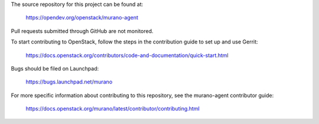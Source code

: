 The source repository for this project can be found at:

   https://opendev.org/openstack/murano-agent

Pull requests submitted through GitHub are not monitored.

To start contributing to OpenStack, follow the steps in the contribution guide
to set up and use Gerrit:

   https://docs.openstack.org/contributors/code-and-documentation/quick-start.html

Bugs should be filed on Launchpad:

   https://bugs.launchpad.net/murano

For more specific information about contributing to this repository, see the
murano-agent contributor guide:

   https://docs.openstack.org/murano/latest/contributor/contributing.html
